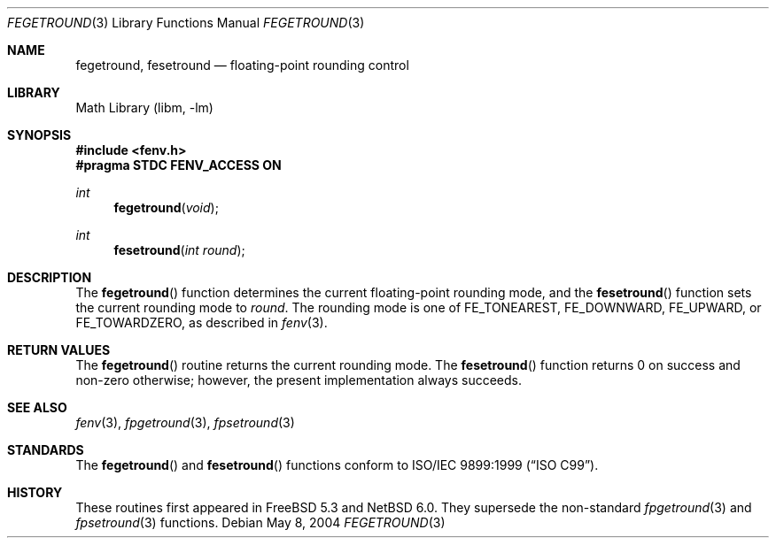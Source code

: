 .\"	$NetBSD: fegetround.3,v 1.1 2010/07/31 21:47:53 joerg Exp $
.\" Copyright (c) 2004 David Schultz <das@FreeBSD.org>
.\" All rights reserved.
.\"
.\" Redistribution and use in source and binary forms, with or without
.\" modification, are permitted provided that the following conditions
.\" are met:
.\" 1. Redistributions of source code must retain the above copyright
.\"    notice, this list of conditions and the following disclaimer.
.\" 2. Redistributions in binary form must reproduce the above copyright
.\"    notice, this list of conditions and the following disclaimer in the
.\"    documentation and/or other materials provided with the distribution.
.\"
.\" THIS SOFTWARE IS PROVIDED BY THE AUTHOR AND CONTRIBUTORS ``AS IS'' AND
.\" ANY EXPRESS OR IMPLIED WARRANTIES, INCLUDING, BUT NOT LIMITED TO, THE
.\" IMPLIED WARRANTIES OF MERCHANTABILITY AND FITNESS FOR A PARTICULAR PURPOSE
.\" ARE DISCLAIMED.  IN NO EVENT SHALL THE AUTHOR OR CONTRIBUTORS BE LIABLE
.\" FOR ANY DIRECT, INDIRECT, INCIDENTAL, SPECIAL, EXEMPLARY, OR CONSEQUENTIAL
.\" DAMAGES (INCLUDING, BUT NOT LIMITED TO, PROCUREMENT OF SUBSTITUTE GOODS
.\" OR SERVICES; LOSS OF USE, DATA, OR PROFITS; OR BUSINESS INTERRUPTION)
.\" HOWEVER CAUSED AND ON ANY THEORY OF LIABILITY, WHETHER IN CONTRACT, STRICT
.\" LIABILITY, OR TORT (INCLUDING NEGLIGENCE OR OTHERWISE) ARISING IN ANY WAY
.\" OUT OF THE USE OF THIS SOFTWARE, EVEN IF ADVISED OF THE POSSIBILITY OF
.\" SUCH DAMAGE.
.\"
.Dd May 8, 2004
.Dt FEGETROUND 3
.Os
.Sh NAME
.Nm fegetround ,
.Nm fesetround
.Nd floating-point rounding control
.Sh LIBRARY
.Lb libm
.Sh SYNOPSIS
.In fenv.h
.Fd "#pragma STDC FENV_ACCESS ON"
.Ft int
.Fn fegetround void
.Ft int
.Fn fesetround "int round"
.Sh DESCRIPTION
The
.Fn fegetround
function determines the current floating-point rounding mode,
and the
.Fn fesetround
function sets the current rounding mode to
.Fa round .
The rounding mode is one of
.Dv FE_TONEAREST , FE_DOWNWARD , FE_UPWARD ,
or
.Dv FE_TOWARDZERO ,
as described in
.Xr fenv 3 .
.Sh RETURN VALUES
The
.Fn fegetround
routine returns the current rounding mode.
The
.Fn fesetround
function returns 0 on success and non-zero otherwise;
however, the present implementation always succeeds.
.Sh SEE ALSO
.Xr fenv 3 ,
.Xr fpgetround 3 ,
.Xr fpsetround 3
.Sh STANDARDS
The
.Fn fegetround
and
.Fn fesetround
functions conform to
.St -isoC-99 .
.Sh HISTORY
These routines first appeared in
.Fx 5.3
and
.Nx 6.0 .
They supersede the non-standard
.Xr fpgetround 3
and
.Xr fpsetround 3
functions.
